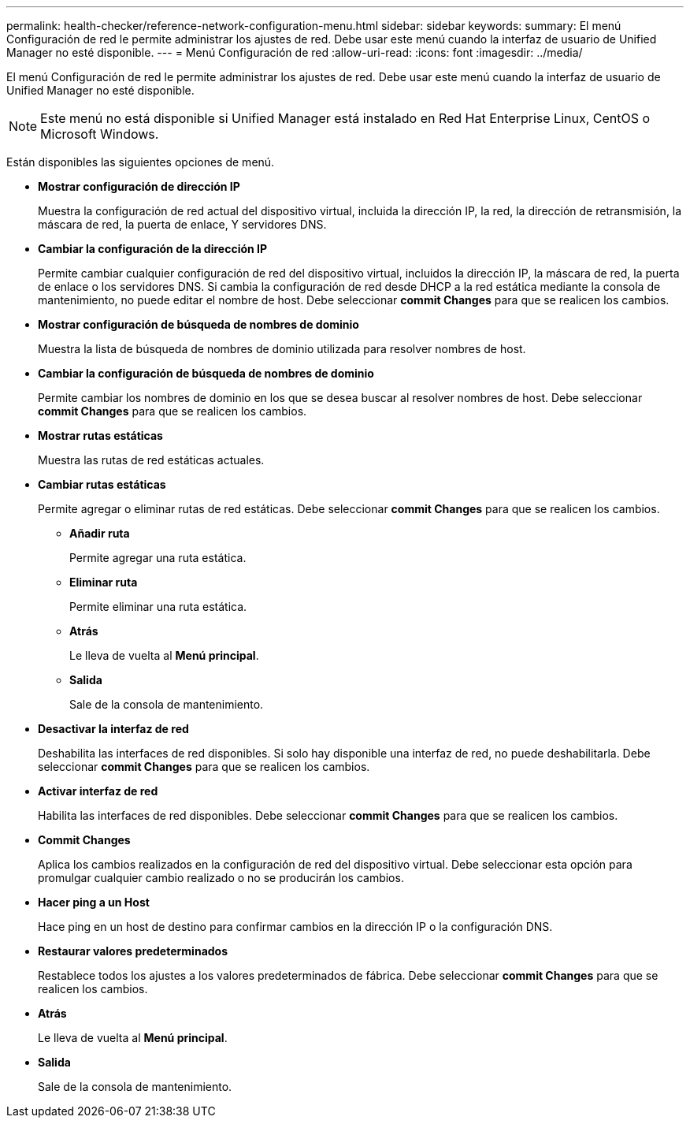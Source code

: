 ---
permalink: health-checker/reference-network-configuration-menu.html 
sidebar: sidebar 
keywords:  
summary: El menú Configuración de red le permite administrar los ajustes de red. Debe usar este menú cuando la interfaz de usuario de Unified Manager no esté disponible. 
---
= Menú Configuración de red
:allow-uri-read: 
:icons: font
:imagesdir: ../media/


[role="lead"]
El menú Configuración de red le permite administrar los ajustes de red. Debe usar este menú cuando la interfaz de usuario de Unified Manager no esté disponible.

[NOTE]
====
Este menú no está disponible si Unified Manager está instalado en Red Hat Enterprise Linux, CentOS o Microsoft Windows.

====
Están disponibles las siguientes opciones de menú.

* *Mostrar configuración de dirección IP*
+
Muestra la configuración de red actual del dispositivo virtual, incluida la dirección IP, la red, la dirección de retransmisión, la máscara de red, la puerta de enlace, Y servidores DNS.

* *Cambiar la configuración de la dirección IP*
+
Permite cambiar cualquier configuración de red del dispositivo virtual, incluidos la dirección IP, la máscara de red, la puerta de enlace o los servidores DNS. Si cambia la configuración de red desde DHCP a la red estática mediante la consola de mantenimiento, no puede editar el nombre de host. Debe seleccionar *commit Changes* para que se realicen los cambios.

* *Mostrar configuración de búsqueda de nombres de dominio*
+
Muestra la lista de búsqueda de nombres de dominio utilizada para resolver nombres de host.

* *Cambiar la configuración de búsqueda de nombres de dominio*
+
Permite cambiar los nombres de dominio en los que se desea buscar al resolver nombres de host. Debe seleccionar *commit Changes* para que se realicen los cambios.

* *Mostrar rutas estáticas*
+
Muestra las rutas de red estáticas actuales.

* *Cambiar rutas estáticas*
+
Permite agregar o eliminar rutas de red estáticas. Debe seleccionar *commit Changes* para que se realicen los cambios.

+
** *Añadir ruta*
+
Permite agregar una ruta estática.

** *Eliminar ruta*
+
Permite eliminar una ruta estática.

** *Atrás*
+
Le lleva de vuelta al *Menú principal*.

** *Salida*
+
Sale de la consola de mantenimiento.



* *Desactivar la interfaz de red*
+
Deshabilita las interfaces de red disponibles. Si solo hay disponible una interfaz de red, no puede deshabilitarla. Debe seleccionar *commit Changes* para que se realicen los cambios.

* *Activar interfaz de red*
+
Habilita las interfaces de red disponibles. Debe seleccionar *commit Changes* para que se realicen los cambios.

* *Commit Changes*
+
Aplica los cambios realizados en la configuración de red del dispositivo virtual. Debe seleccionar esta opción para promulgar cualquier cambio realizado o no se producirán los cambios.

* *Hacer ping a un Host*
+
Hace ping en un host de destino para confirmar cambios en la dirección IP o la configuración DNS.

* *Restaurar valores predeterminados*
+
Restablece todos los ajustes a los valores predeterminados de fábrica. Debe seleccionar *commit Changes* para que se realicen los cambios.

* *Atrás*
+
Le lleva de vuelta al *Menú principal*.

* *Salida*
+
Sale de la consola de mantenimiento.


